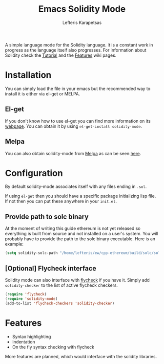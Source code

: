 #+TITLE: Emacs Solidity Mode
#+AUTHOR: Lefteris Karapetsas

A simple language mode for the Solidity language. It is a constant work in progress as the
 language itself also progresses. For information about Solidity check the [[https://github.com/ethereum/wiki/wiki/Solidity-Tutorial][Tutorial]] and the [[https://github.com/ethereum/wiki/wiki/Solidity-Features][Features]] 
wiki pages.


* Installation
You can simply load the file in your emacs but the recommended way to install it is either via el-get or MELPA.

** El-get
If you don't know how to use el-get you can find more information on its [[https://github.com/dimitri/el-get][webpage]]. You can obtain it by using
=el-get-install solidity-mode=.

** Melpa
You can also obtain solidity-mode from [[http://melpa.org/#/][Melpa]] as can be seen [[http://melpa.org/#/solidity-mode][here]].

* Configuration
By default solidity-mode associates itself with any files ending in =.sol=.

If using =el-get= then you should have a specific package initializing lisp file. If not then you can put these
anywhere in your =init.el=.

** Provide path to solc binary
At the moment of writing this guide ethereum is not yet released so everything is built from source and not
installed on a user's system. You will probably have to provide the path to the solc binary executable.
Here is an example:
#+BEGIN_SRC emacs-lisp
(setq solidity-solc-path "/home/lefteris/ew/cpp-ethereum/build/solc/solc")
#+END_SRC

** [Optional] Flycheck interface
Solidity mode can also interface with [[https://github.com/flycheck/flycheck][flycheck]] if you have it. Simply add =solidity-checker= to the list
of active flycheck checkers.
#+BEGIN_SRC emacs-lisp
(require 'flycheck)
(require 'solidity-mode)
(add-to-list 'flycheck-checkers 'solidity-checker)
#+END_SRC

* Features
+ Syntax highlighting
+ Indentation
+ On the fly syntax checking with flycheck
More features are planned, which would interface with the solidity libraries.
